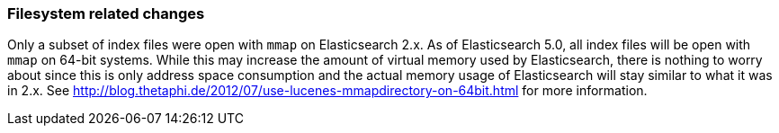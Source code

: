 [[breaking_50_fs]]
=== Filesystem related changes

Only a subset of index files were open with `mmap` on Elasticsearch 2.x. As of
Elasticsearch 5.0, all index files will be open with `mmap` on 64-bit systems.
While this may increase the amount of virtual memory used by Elasticsearch,
there is nothing to worry about since this is only address space consumption
and the actual memory usage of Elasticsearch will stay similar to what it was
in 2.x. See http://blog.thetaphi.de/2012/07/use-lucenes-mmapdirectory-on-64bit.html
for more information.

